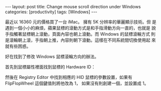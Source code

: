 #+BEGIN_HTML
---
layout: post
title: Change mouse scroll direction under Windows
categories: [productivity]
tags: [Windows]
---
#+END_HTML

最近以 16360 元的價格買了一台 iMac。 擁有 5K 分辨率的華麗顯示技術。但
是遇到一個小小的麻煩，蘋果鼠標的滾動方式是和手指滑動方向一直的，也就是
說手指觸著鼠標朝上滾動，頁面內容也朝上滾動。而 Windows 的鼠標滾輪方式
則是滾輪朝上滾，手指朝上推，內容則朝下滾動。這樣在不同系統間切換使用起
來就有些困惑。

好在找到了修改 Windows 鼠標滾輪方向的辦法。

首先到鼠標屬性裡面找到鼠標的 Hardware ID：

#+BEGIN_HTML
<a data-flickr-embed="true" data-header="true" data-footer="true"  href="https://www.flickr.com/photos/kimim-photo/19040616053/in/dateposted-public/" title="mouse_hwid"><img src="https://farm1.staticflickr.com/307/19040616053_184280cf83_z.jpg" width="565" height="619" alt="mouse_hwid"></a><script async src="//embedr.flickr.com/assets/client-code.js" charset="utf-8"></script>
#+END_HTML

然後在 Registry Editor 中找到相應的 HID 鼠標的參數設置，如果有
FlipFlopWheel 這個鍵值則將他改為 1， 如果沒有則創建一個，並設置成 1。
#+BEGIN_HTML
<a data-flickr-embed="true" data-header="true" data-footer="true"  href="https://www.flickr.com/photos/kimim-photo/19038971824/in/dateposted-public/" title="mouse_regedit"><img src="https://farm1.staticflickr.com/295/19038971824_a6af0babdc_z.jpg" width="640" height="398" alt="mouse_regedit"></a><script async src="//embedr.flickr.com/assets/client-code.js" charset="utf-8"></script>
#+END_HTML
